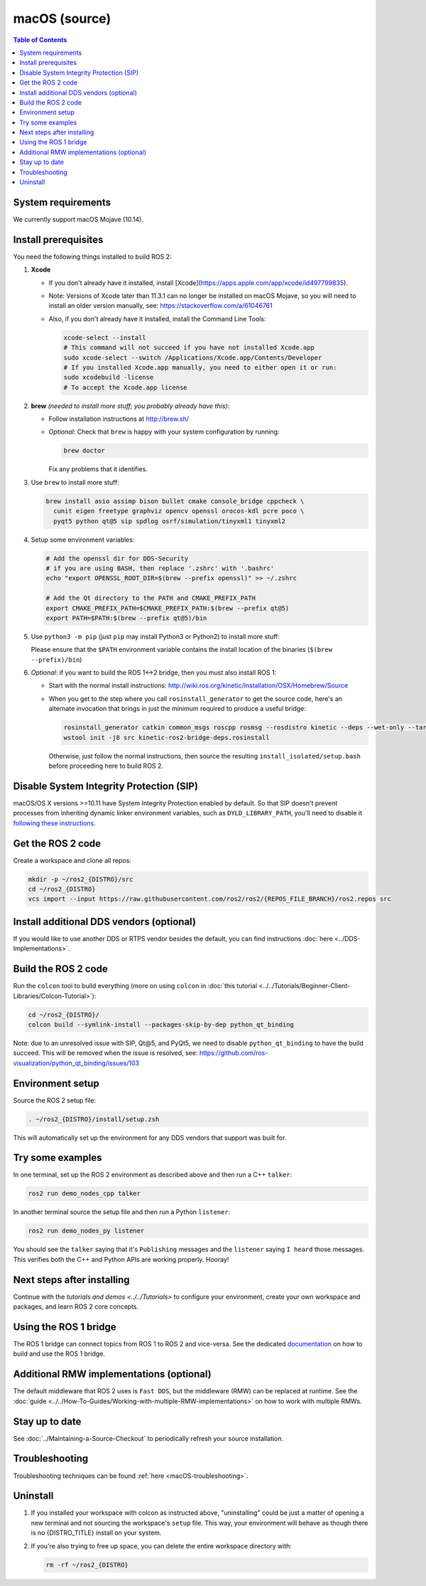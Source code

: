 .. _macOS-latest:

macOS (source)
==============

.. contents:: Table of Contents
   :depth: 2
   :local:

System requirements
-------------------

We currently support macOS Mojave (10.14).

Install prerequisites
---------------------

You need the following things installed to build ROS 2:


#.
   **Xcode**

   * If you don't already have it installed, install [Xcode](https://apps.apple.com/app/xcode/id497799835).
   * Note: Versions of Xcode later than 11.3.1 can no longer be installed on macOS Mojave, so you will need to install an older version manually, see: https://stackoverflow.com/a/61046761
   * Also, if you don't already have it installed, install the Command Line Tools:

     .. code-block:: bash

        xcode-select --install
        # This command will not succeed if you have not installed Xcode.app
        sudo xcode-select --switch /Applications/Xcode.app/Contents/Developer
        # If you installed Xcode.app manually, you need to either open it or run:
        sudo xcodebuild -license
        # To accept the Xcode.app license

#.
   **brew** *(needed to install more stuff; you probably already have this)*:


   * Follow installation instructions at http://brew.sh/
   *
     *Optional*: Check that ``brew`` is happy with your system configuration by running:

     .. code-block:: bash

        brew doctor

     Fix any problems that it identifies.

#.
   Use ``brew`` to install more stuff:

   .. code-block:: bash

       brew install asio assimp bison bullet cmake console_bridge cppcheck \
         cunit eigen freetype graphviz opencv openssl orocos-kdl pcre poco \
         pyqt5 python qt@5 sip spdlog osrf/simulation/tinyxml1 tinyxml2

#.
   Setup some environment variables:

   .. code-block:: bash

      # Add the openssl dir for DDS-Security
      # if you are using BASH, then replace '.zshrc' with '.bashrc'
      echo "export OPENSSL_ROOT_DIR=$(brew --prefix openssl)" >> ~/.zshrc

      # Add the Qt directory to the PATH and CMAKE_PREFIX_PATH
      export CMAKE_PREFIX_PATH=$CMAKE_PREFIX_PATH:$(brew --prefix qt@5)
      export PATH=$PATH:$(brew --prefix qt@5)/bin

#.
   Use ``python3 -m pip`` (just ``pip`` may install Python3 or Python2) to install more stuff:

   .. code-block:: bash
      python3 -m pip install --upgrade pip

      python3 -m pip install -U \
        --config-settings="--global-option=build_ext" \
        --config-settings="--global-option=-I$(brew --prefix graphviz)/include/" \
        --config-settings="--global-option=-L$(brew --prefix graphviz)/lib/" \
        argcomplete catkin_pkg colcon-common-extensions coverage \
        cryptography empy flake8 flake8-blind-except==0.1.1 flake8-builtins \
        flake8-class-newline flake8-comprehensions flake8-deprecated \
        flake8-docstrings flake8-import-order flake8-quotes \
        importlib-metadata lark==1.1.1 lxml matplotlib mock mypy==0.931 netifaces \
        nose pep8 psutil pydocstyle pydot pygraphviz pyparsing==2.4.7 \
        pytest-mock rosdep rosdistro setuptools==59.6.0 vcstool

   Please ensure that the ``$PATH`` environment variable contains the install location of the binaries (``$(brew --prefix)/bin``)

#.
   *Optional*: if you want to build the ROS 1<->2 bridge, then you must also install ROS 1:


   * Start with the normal install instructions: http://wiki.ros.org/kinetic/Installation/OSX/Homebrew/Source
   *
     When you get to the step where you call ``rosinstall_generator`` to get the source code, here's an alternate invocation that brings in just the minimum required to produce a useful bridge:

     .. code-block:: bash

          rosinstall_generator catkin common_msgs roscpp rosmsg --rosdistro kinetic --deps --wet-only --tar > kinetic-ros2-bridge-deps.rosinstall
          wstool init -j8 src kinetic-ros2-bridge-deps.rosinstall


     Otherwise, just follow the normal instructions, then source the resulting ``install_isolated/setup.bash`` before proceeding here to build ROS 2.

Disable System Integrity Protection (SIP)
-----------------------------------------

macOS/OS X versions >=10.11 have System Integrity Protection enabled by default.
So that SIP doesn't prevent processes from inheriting dynamic linker environment variables, such as ``DYLD_LIBRARY_PATH``, you'll need to disable it `following these instructions <https://developer.apple.com/library/content/documentation/Security/Conceptual/System_Integrity_Protection_Guide/ConfiguringSystemIntegrityProtection/ConfiguringSystemIntegrityProtection.html>`__.

Get the ROS 2 code
------------------

Create a workspace and clone all repos:

.. code-block:: bash

   mkdir -p ~/ros2_{DISTRO}/src
   cd ~/ros2_{DISTRO}
   vcs import --input https://raw.githubusercontent.com/ros2/ros2/{REPOS_FILE_BRANCH}/ros2.repos src

Install additional DDS vendors (optional)
-----------------------------------------

If you would like to use another DDS or RTPS vendor besides the default, you can find instructions :doc:`here <../DDS-Implementations>`.

Build the ROS 2 code
--------------------

Run the ``colcon`` tool to build everything (more on using ``colcon`` in :doc:`this tutorial <../../Tutorials/Beginner-Client-Libraries/Colcon-Tutorial>`):

.. code-block:: bash

   cd ~/ros2_{DISTRO}/
   colcon build --symlink-install --packages-skip-by-dep python_qt_binding

Note: due to an unresolved issue with SIP, Qt@5, and PyQt5, we need to disable ``python_qt_binding`` to have the build succeed.
This will be removed when the issue is resolved, see: https://github.com/ros-visualization/python_qt_binding/issues/103

Environment setup
-----------------

Source the ROS 2 setup file:

.. code-block:: bash

   . ~/ros2_{DISTRO}/install/setup.zsh

This will automatically set up the environment for any DDS vendors that support was built for.

Try some examples
-----------------

In one terminal, set up the ROS 2 environment as described above and then run a C++ ``talker``:

.. code-block:: bash

   ros2 run demo_nodes_cpp talker

In another terminal source the setup file and then run a Python ``listener``:

.. code-block:: bash

   ros2 run demo_nodes_py listener

You should see the ``talker`` saying that it's ``Publishing`` messages and the ``listener`` saying ``I heard`` those messages.
This verifies both the C++ and Python APIs are working properly.
Hooray!

Next steps after installing
---------------------------
Continue with the `tutorials and demos <../../Tutorials>` to configure your environment, create your own workspace and packages, and learn ROS 2 core concepts.

Using the ROS 1 bridge
----------------------
The ROS 1 bridge can connect topics from ROS 1 to ROS 2 and vice-versa. See the dedicated `documentation <https://github.com/ros2/ros1_bridge/blob/master/README.md>`__ on how to build and use the ROS 1 bridge.

Additional RMW implementations (optional)
-----------------------------------------
The default middleware that ROS 2 uses is ``Fast DDS``, but the middleware (RMW) can be replaced at runtime.
See the :doc:`guide <../../How-To-Guides/Working-with-multiple-RMW-implementations>` on how to work with multiple RMWs.

Stay up to date
---------------

See :doc:`../Maintaining-a-Source-Checkout` to periodically refresh your source installation.

Troubleshooting
---------------

Troubleshooting techniques can be found :ref:`here <macOS-troubleshooting>`.

Uninstall
---------

1. If you installed your workspace with colcon as instructed above, "uninstalling" could be just a matter of opening a new terminal and not sourcing the workspace's ``setup`` file.
   This way, your environment will behave as though there is no {DISTRO_TITLE} install on your system.

2. If you're also trying to free up space, you can delete the entire workspace directory with:

   .. code-block:: bash

    rm -rf ~/ros2_{DISTRO}
